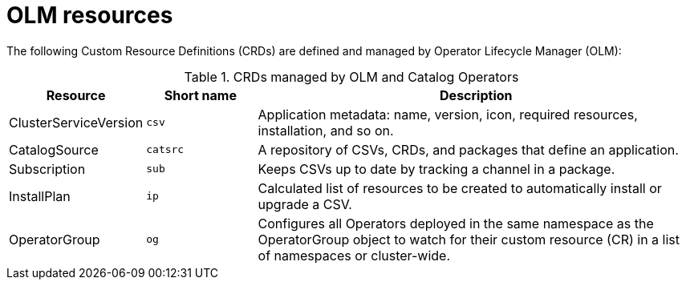// Module included in the following assemblies:
//
// * operators/understanding_olm/olm-understanding-olm.adoc

[id="olm-resources_{context}"]
= OLM resources

The following Custom Resource Definitions (CRDs) are defined and managed by
Operator Lifecycle Manager (OLM):

.CRDs managed by OLM and Catalog Operators
[cols="2a,2a,8a",options="header"]
|===
|Resource |Short name |Description

|ClusterServiceVersion
|`csv`
|Application metadata: name, version, icon, required resources, installation, and so on.

|CatalogSource
|`catsrc`
|A repository of CSVs, CRDs, and packages that define an application.

|Subscription
|`sub`
|Keeps CSVs up to date by tracking a channel in a package.

|InstallPlan
|`ip`
|Calculated list of resources to be created to automatically install or upgrade
a CSV.

|OperatorGroup
|`og`
|Configures all Operators deployed in the same namespace as the OperatorGroup
object to watch for their custom resource (CR) in a list of namespaces or
cluster-wide.
|===
